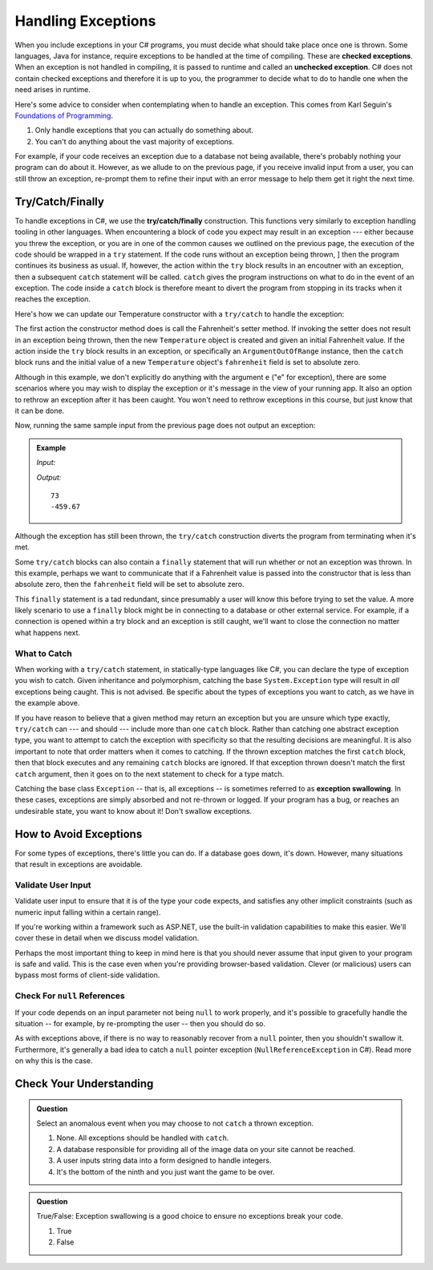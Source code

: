 .. index:: ! checked exception, ! unchecked exception

Handling Exceptions
===================

When you include exceptions in your C# programs, you must decide what should take place once one is thrown. Some languages, Java 
for instance, require exceptions to be handled at the time of compiling. These are **checked exceptions**. When an exception is 
not handled in compiling, it is passed to runtime and called an **unchecked exception**. C# does not contain checked exceptions 
and therefore it is up to you, the programmer to decide what to do to handle one when the need arises in runtime.

Here's some advice to consider when contemplating when to handle an exception. This comes from Karl Seguin's 
`Foundations of Programming <https://www.openmymind.net/FoundationsOfProgramming.pdf>`__.

#. Only handle exceptions that you can actually do something about.
#. You can't do anything about the vast majority of exceptions.

For example, if your code receives an exception due to a database not being available, there's probably nothing your program can 
do about it. However, as we allude to on the previous page, if you receive invalid input from a user, you can still throw an 
exception, re-prompt them to refine their input with an error message to help them get it right the next time.

.. index:: ! try, ! catch, ! finally

Try/Catch/Finally
-----------------

To handle exceptions in C#, we use the **try/catch/finally** construction. This functions very similarly 
to exception handling tooling in other languages. When encountering a block of code you expect may result 
in an exception --- either because you threw the exception, or you are in one of the common causes we outlined on the previous 
page, the execution of the code should be wrapped in a ``try`` statement. If the code runs without an exception being thrown, ]
then the program continues its business as usual. If, however, the action within the ``try`` block results in an encoutner with 
an exception, then a subsequent ``catch`` statement will be called. ``catch`` gives the program instructions on what to do in the 
event of an exception. The code inside a ``catch`` block is therefore meant to divert the program from stopping in its tracks when 
it reaches the exception. 

Here's how we can update our Temperature constructor with a ``try/catch`` to handle the exception:

.. sourcecode:: c#
   :linenos:

   public Temperature(double fahrenheit)
   {
      try
      {
         Fahrenheit = fahrenheit;
      }
      catch(ArgumentOutOfRangeException e)
      {
         Fahrenheit = -459.67;
      }
   }

The first action the constructor method does is call the Fahrenheit's setter method. If invoking the 
setter does not result in an exception being thrown, then the new ``Temperature`` object is created and
given an initial Fahrenheit value. If the action inside the ``try`` block results in an exception,
or specifically an ``ArgumentOutOfRange`` instance, then the ``catch`` block runs and the initial 
value of a new ``Temperature`` object's ``fahrenheit`` field is set to absolute zero. 

Although in this example, we don't explicitly do anything with the argument ``e`` ("e" for exception),
there are some scenarios where you may wish to display the exception or it's message in the view of your
running app. It also an option to rethrow an exception after it has been caught. You won't need to rethrow 
exceptions in this course, but just know that it can be done. 

Now, running the same sample input from the previous page does not output an exception:

.. admonition:: Example

   *Input:*

   .. sourcecode:: c#
      :linenos:

      Temperature insideTemp = new Temperature(73);
      Console.WriteLine(insideTemp.Fahrenheit);

      Temperature outsideTemp = new Temperature(-8200);
      Console.WriteLine(outsideTemp.Fahrenheit);

   *Output:*

   :: 

      73
      -459.67

Although the exception has still been thrown, the ``try/catch`` construction diverts the program from
terminating when it's met.

Some ``try/catch`` blocks can also contain a ``finally`` statement that will run whether or not an 
exception was thrown. In this example, perhaps we want to communicate that if a Fahrenheit value is 
passed into the constructor that is less than absolute zero, then the ``fahrenheit`` field will be 
set to absolute zero.

.. sourcecode:: c#
   :linenos:

   public Temperature(double fahrenheit)
   {
      try
      {
         Fahrenheit = fahrenheit;
      }
      catch(ArgumentOutOfRangeException e)
      {
         Fahrenheit = -459.67;
      }
      finally
      {
         Console.WriteLine("Fahrenheit cannot be less than -459.67.");
      }
   }

This ``finally`` statement is a tad redundant, since presumably a user will know this before trying 
to set the value. A more likely scenario to use a ``finally`` block might be in connecting to a database
or other external service. For example, if a connection is opened within a try block and an exception is 
still caught, we'll want to close the connection no matter what happens next. 

.. index:: ! exception swallowing

What to Catch
^^^^^^^^^^^^^

When working with a ``try/catch`` statement, in statically-type languages like C#, you can declare the type of exception you wish 
to catch. Given inheritance and polymorphism, catching the base ``System.Exception`` type will result in *all* exceptions being 
caught. This is not advised. Be specific about the types of exceptions you want to catch, as we have in the example above.

If you have reason to believe that a given method may return an exception but you are unsure which type exactly, ``try/catch`` 
can --- and should --- include more than one ``catch`` block. Rather than catching one abstract exception type, you want to 
attempt to catch the exception with specificity so that the resulting decisions are meaningful. It is also important to note 
that order matters when it comes to catching. If the thrown exception matches the first ``catch`` block, then that block executes 
and any remaining ``catch`` blocks are ignored. If that exception thrown doesn't match the first ``catch`` argument, then it goes on 
to the next statement to check for a type match.

Catching the base class ``Exception`` -- that is, all exceptions -- is sometimes referred to as **exception swallowing**. 
In these cases, exceptions are simply absorbed and not re-thrown or logged. If your program has a bug, or reaches an 
undesirable state, you want to know about it! Don't swallow exceptions.


How to Avoid Exceptions
-----------------------

For some types of exceptions, there's little you can do. If a database goes down, it's down. However, many situations that 
result in exceptions are avoidable.

Validate User Input
^^^^^^^^^^^^^^^^^^^

Validate user input to ensure that it is of the type your code expects, and satisfies any other implicit constraints 
(such as numeric input falling within a certain range).

If you're working within a framework such as ASP.NET, use the built-in validation capabilities to make this easier. We'll cover 
these in detail when we discuss model validation.

Perhaps the most important thing to keep in mind here is that you should never assume that input given to your program is safe 
and valid. This is the case even when you're providing browser-based validation. Clever (or malicious) users can bypass most 
forms of client-side validation.

Check For ``null`` References
^^^^^^^^^^^^^^^^^^^^^^^^^^^^^
If your code depends on an input parameter not being ``null`` to work properly, and it's possible to gracefully handle the 
situation -- for example, by re-prompting the user -- then you should do so.

As with exceptions above, if there is no way to reasonably recover from a ``null`` pointer, then you shouldn't swallow it. 
Furthermore, it's generally a bad idea to catch a ``null`` pointer exception (``NullReferenceException`` in C#). Read more 
on why this is the case.


Check Your Understanding
------------------------

.. admonition:: Question

   Select an anomalous event when you may choose to not ``catch`` a thrown exception.

   #. None. All exceptions should be handled with ``catch``.
   #. A database responsible for providing all of the image data on your site cannot be reached.
   #. A user inputs string data into a form designed to handle integers.
   #. It's the bottom of the ninth and you just want the game to be over.

.. ans: b, A database responsible for providing all of the image data on your site cannot be reached.

.. admonition:: Question

   True/False: Exception swallowing is a good choice to ensure no exceptions break your code.

   #. True
   #. False

.. ans: False, Exceptions carry important information and catching all of them blinds us to potentially
   unhealthy behavior
